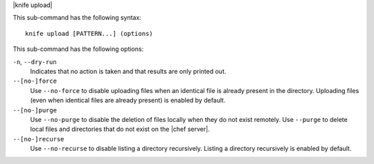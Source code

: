 .. The contents of this file are included in multiple topics.
.. This file describes a command or a sub-command for Knife.
.. This file should not be changed in a way that hinders its ability to appear in multiple documentation sets.


|knife upload|

This sub-command has the following syntax::

   knife upload [PATTERN...] (options)

This sub-command has the following options:

``-n``, ``--dry-run``
   Indicates that no action is taken and that results are only printed out.

``--[no-]force``
   Use ``--no-force`` to disable uploading files when an identical file is already present in the directory. Uploading files (even when identical files are already present) is enabled by default.

``--[no-]purge``
   Use ``--no-purge`` to disable the deletion of files locally when they do not exist remotely. Use ``--purge`` to delete local files and directories that do not exist on the |chef server|.

``--[no-]recurse``
   Use ``--no-recurse`` to disable listing a directory recursively. Listing a directory recursively is enabled by default.
